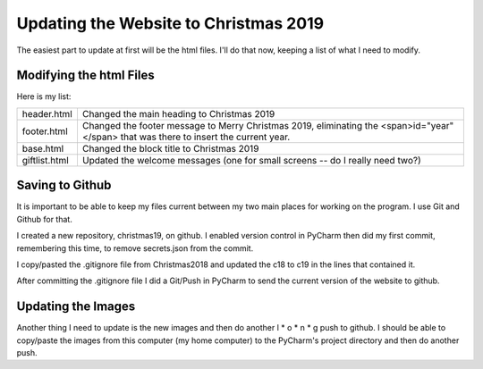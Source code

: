 Updating the Website to Christmas 2019
======================================

The easiest part to update at first will be the html files. I'll do that now, keeping a list of what I need to modify.

Modifying the html Files
------------------------

Here is my list:

+-----------------------+---------------------------------------------------------------------------------------+
| header.html           | Changed the main heading to Christmas 2019                                            |
+-----------------------+---------------------------------------------------------------------------------------+
| footer.html           | Changed the footer message to Merry Christmas 2019, eliminating the                   |
|                       | <span>id="year"</span> that was there to insert the current year.                     |
+-----------------------+---------------------------------------------------------------------------------------+
| base.html             | Changed the block title to Christmas 2019                                             |
+-----------------------+---------------------------------------------------------------------------------------+
| giftlist.html         | Updated the welcome messages (one for small screens -- do I really need two?)         |
+-----------------------+---------------------------------------------------------------------------------------+

Saving to Github
----------------

It is important to be able to keep my files current between my two main places for working on the program. I use Git and
Github for that.

I created a new repository, christmas19, on github. I enabled version control in PyCharm then did my first commit,
remembering this time, to remove secrets.json from the commit.

I copy/pasted the .gitignore file from Christmas2018 and updated the c18 to c19 in the lines that contained it.

After committing the .gitignore file I did a Git/Push in PyCharm to send the current version of the website to
github.

Updating the Images
-------------------

Another thing I need to update is the new images and then do another l * o * n * g push to github. I should be able to
copy/paste the images from this computer (my home computer) to the PyCharm's project directory and then do another push.
